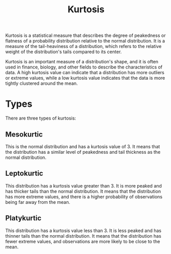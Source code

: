 :PROPERTIES:
:ID:       0fd81399-0939-4dc3-8adb-d7c262c7d54e
:END:
#+title: Kurtosis
#+filetags: :ECONOMICS:

Kurtosis is a statistical measure that describes the degree of peakedness or flatness of a probability distribution relative to the normal distribution. It is a measure of the tail-heaviness of a distribution, which refers to the relative weight of the distribution's tails compared to its center.

Kurtosis is an important measure of a distribution's shape, and it is often used in finance, biology, and other fields to describe the characteristics of data. A high kurtosis value can indicate that a distribution has more outliers or extreme values, while a low kurtosis value indicates that the data is more tightly clustered around the mean.

* Types
There are three types of kurtosis:

** Mesokurtic
This is the normal distribution and has a kurtosis value of 3. It means that the distribution has a similar level of peakedness and tail thickness as the normal distribution.

** Leptokurtic
This distribution has a kurtosis value greater than 3. It is more peaked and has thicker tails than the normal distribution. It means that the distribution has more extreme values, and there is a higher probability of observations being far away from the mean.

** Platykurtic
This distribution has a kurtosis value less than 3. It is less peaked and has thinner tails than the normal distribution. It means that the distribution has fewer extreme values, and observations are more likely to be close to the mean.




